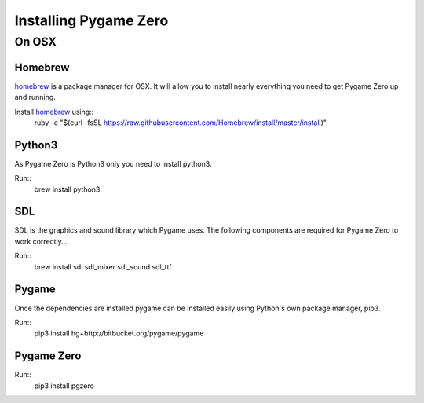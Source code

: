 Installing Pygame Zero
======================

On OSX
~~~~~~

Homebrew
--------
homebrew_ is a package manager for OSX. It will allow you to install nearly everything you need to get Pygame Zero up and running.

Install homebrew_ using::
    ruby -e "$(curl -fsSL https://raw.githubusercontent.com/Homebrew/install/master/install)"

Python3
------
As Pygame Zero is Python3 only you need to install python3.

Run::
    brew install python3

SDL
---
SDL is the graphics and sound library which Pygame uses. The following components are required for Pygame Zero to work correctly...

Run::
    brew install sdl sdl_mixer sdl_sound sdl_ttf

Pygame
------
Once the dependencies are installed pygame can be installed easily using Python's own package manager, pip3.

Run::
    pip3 install hg+http://bitbucket.org/pygame/pygame

Pygame Zero
-----------
Run::
    pip3 install pgzero

.. _homebrew: http://brew.sh/
